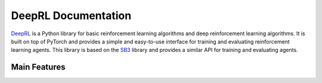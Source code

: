#####################
DeepRL Documentation
#####################

`DeepRL <https://github.com/MaxGalindo150/deeprl>`_ is a Python library for basic reinforcement learning algorithms and deep reinforcement learning algorithms. It is built on top of PyTorch and provides a simple and easy-to-use interface for training and evaluating reinforcement learning agents. This library is based on the `SB3 <https://github.com/DLR-RM/stable-baselines3>`_ library and provides a similar API for training and evaluating agents.

Main Features
-------------